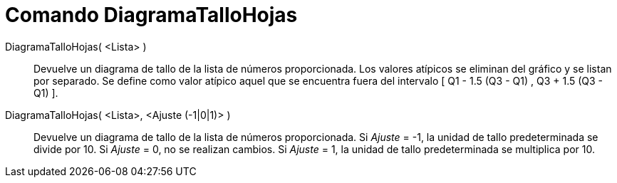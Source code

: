 = Comando DiagramaTalloHojas
:page-en: commands/StemPlot
ifdef::env-github[:imagesdir: /es/modules/ROOT/assets/images]

DiagramaTalloHojas( <Lista> )::
  Devuelve un diagrama de tallo de la lista de números proporcionada. Los valores atípicos se eliminan del gráfico
  y se listan por separado. Se define como valor atípico aquel que se encuentra fuera del intervalo [ Q1 - 1.5 (Q3 - Q1) , Q3 + 1.5 (Q3 - Q1) ].

DiagramaTalloHojas( <Lista>, <Ajuste (-1|0|1)> )::
  Devuelve un diagrama de tallo de la lista de números proporcionada.
  Si _Ajuste_ = -1, la unidad de tallo predeterminada se divide por 10.
  Si _Ajuste_ = 0, no se realizan cambios.
  Si _Ajuste_ = 1, la unidad de tallo predeterminada se multiplica por 10.
